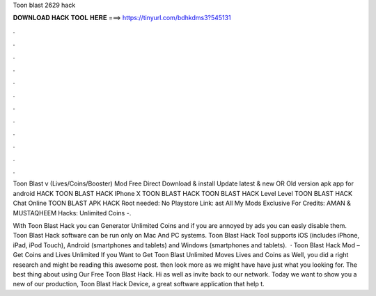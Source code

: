 Toon blast 2629 hack



𝐃𝐎𝐖𝐍𝐋𝐎𝐀𝐃 𝐇𝐀𝐂𝐊 𝐓𝐎𝐎𝐋 𝐇𝐄𝐑𝐄 ===> https://tinyurl.com/bdhkdms3?545131



.



.



.



.



.



.



.



.



.



.



.



.

Toon Blast v (Lives/Coins/Booster) Mod Free Direct Download & install Update latest & new OR Old version apk app for android  HACK TOON BLAST HACK IPhone X TOON BLAST HACK TOON BLAST HACK Level Level TOON BLAST HACK Chat Online TOON BLAST APK HACK  Root needed: No Playstore Link: ast All My Mods Exclusive For  Credits: AMAN & MUSTAQHEEM Hacks: Unlimited Coins -.

With Toon Blast Hack you can Generator Unlimited Coins and if you are annoyed by ads you can easly disable them. Toon Blast Hack software can be run only on Mac And PC systems. Toon Blast Hack Tool supports iOS (includes iPhone, iPad, iPod Touch), Android (smartphones and tablets) and Windows (smartphones and tablets).  · Toon Blast Hack Mod – Get Coins and Lives Unlimited If you Want to Get Toon Blast Unlimited Moves Lives and Coins as Well, you did a right research and might be reading this awesome post. then look more as we might have have just what you looking for. The best thing about using Our Free Toon Blast Hack. Hi as well as invite back to our network. Today we want to show you a new of our production, Toon Blast Hack Device, a great software application that help t.

